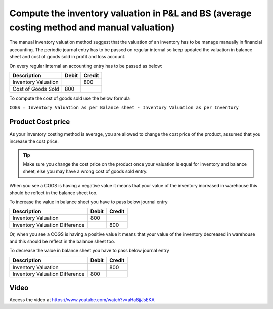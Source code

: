 Compute the inventory valuation in P&L and BS (average costing method and manual valuation)
===========================================================================================

The manual inventory valuation method suggest that the valuation of an
inventory has to be manage manually in financial accounting. The
periodic journal entry has to be passed on regular internal so keep
updated the valuation in balance sheet and cost of goods sold in profit
and loss account.

On every regular internal an accounting entry has to be passed as below:

+---------------------+-----------+------------+
| **Description**     | **Debit** | **Credit** |
+=====================+===========+============+
| Inventory Valuation |           | 800        |
+---------------------+-----------+------------+
| Cost of Goods Sold  | 800       |            |
+---------------------+-----------+------------+

To compute the cost of goods sold use the below formula

``COGS = Inventory Valuation as per Balance sheet - Inventory Valuation
as per Inventory``

Product Cost price
------------------

As your inventory costing method is average, you are allowed to change
the cost price of the product, assumed that you increase the cost price.

.. tip:: Make sure you change the cost price on the product once your
  valuation is equal for inventory and balance sheet, else you may have a
  wrong cost of goods sold entry.

When you see a COGS is having a negative value it means that your value
of the inventory increased in warehouse this should be reflect in the
balance sheet too.

To increase the value in balance sheet you have to pass below journal
entry

+--------------------------------+-----------+------------+
| **Description**                | **Debit** | **Credit** |
+================================+===========+============+
| Inventory Valuation            | 800       |            |
+--------------------------------+-----------+------------+
| Inventory Valuation Difference |           | 800        |
+--------------------------------+-----------+------------+

Or, when you see a COGS is having a positive value it means that your
value of the inventory decreased in warehouse and this should be reflect
in the balance sheet too.

To decrease the value in balance sheet you have to pass below journal
entry

+--------------------------------+-----------+------------+
| **Description**                | **Debit** | **Credit** |
+================================+===========+============+
| Inventory Valuation            |           | 800        |
+--------------------------------+-----------+------------+
| Inventory Valuation Difference | 800       |            |
+--------------------------------+-----------+------------+

Video
-----
Access the video at https://www.youtube.com/watch?v=aHa8jjJsEKA

.. raw:: html

    <div style="position: relative; padding-bottom: 56.25%; height: 0; overflow: hidden; max-width: 100%; height: auto;">
        <iframe src="https://www.youtube.com/embed/aHa8jjJsEKA" frameborder="0" allowfullscreen style="position: absolute; top: 0; left: 0; width: 700px; height: 385px;"></iframe>
    </div>

.. seealso::

    * :doc:`../inventory_costing/standard_costing`
    * :doc:`../inventory_costing/fifo_costing_method`
    * :doc:`../inventory_costing/average_costing`
    * :doc:`../inventory_valuation/manual_valuation_standard_costing`
    * :doc:`../inventory_valuation/manual_valuation_fifo_costing`
